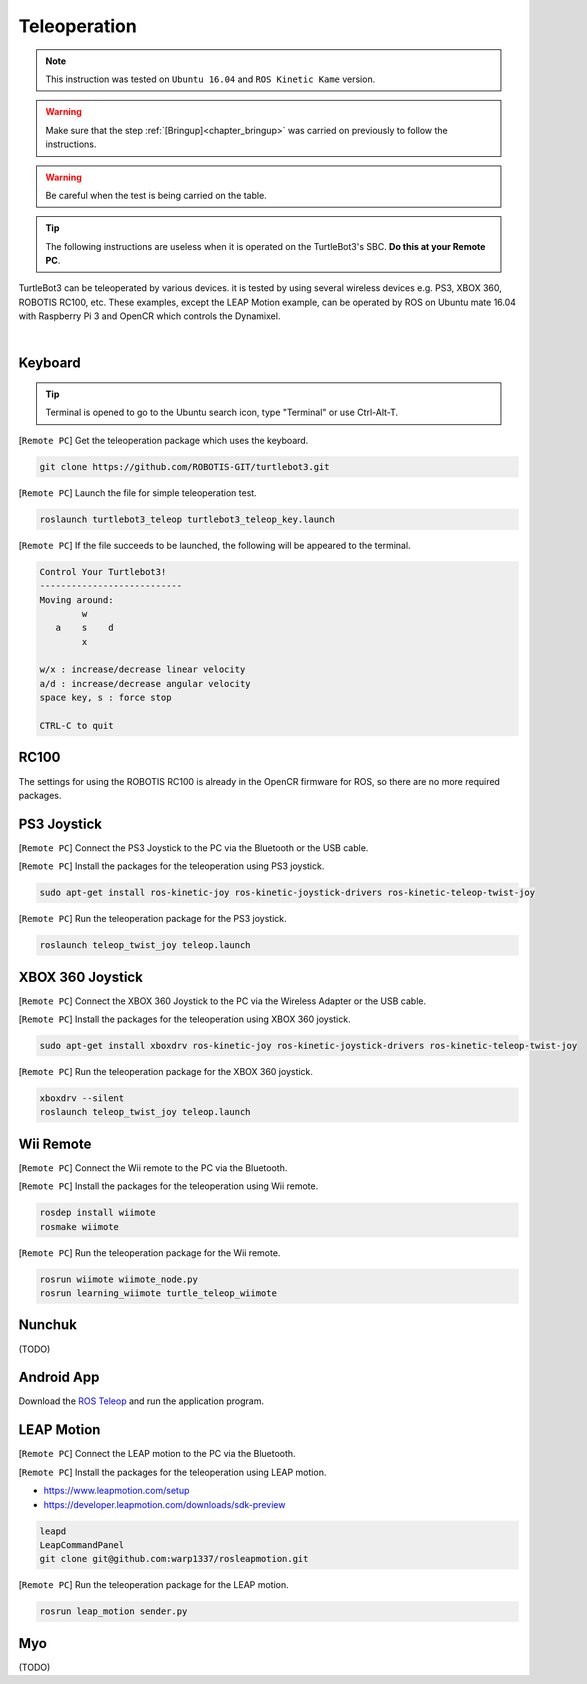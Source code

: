 .. _chapter_teleoperation:

Teleoperation
=============

.. image:: _static/software/remote_pc_and_turtlebot.png
    :align: center

.. NOTE:: This instruction was tested on ``Ubuntu 16.04`` and ``ROS Kinetic Kame`` version.

.. WARNING:: Make sure that the step :ref:`[Bringup]<chapter_bringup>` was carried on previously to follow the instructions.

.. WARNING:: Be careful when the test is being carried on the table.

.. TIP:: The following instructions are useless when it is operated on the TurtleBot3's SBC. **Do this at your Remote PC**.

TurtleBot3 can be teleoperated by various devices. it is tested by using several wireless devices e.g. PS3, XBOX 360, ROBOTIS RC100, etc. These examples, except the LEAP Motion example, can be operated by ROS on Ubuntu mate 16.04 with Raspberry Pi 3 and OpenCR which controls the Dynamixel.

.. raw:: html

  <iframe width="640" height="360" src="https://www.youtube.com/embed/Z4s18hlazb4" frameborder="0" allowfullscreen></iframe>

|

Keyboard
--------

.. TIP:: Terminal is opened to go to the Ubuntu search icon, type "Terminal" or use Ctrl-Alt-T.

[``Remote PC``] Get the teleoperation package which uses the keyboard.

.. code-block:: bash

  git clone https://github.com/ROBOTIS-GIT/turtlebot3.git

[``Remote PC``] Launch the file for simple teleoperation test.

.. code-block:: bash

  roslaunch turtlebot3_teleop turtlebot3_teleop_key.launch

[``Remote PC``] If the file succeeds to be launched, the following will be appeared to the terminal.

.. code-block:: bash

  Control Your Turtlebot3!
  ---------------------------
  Moving around:
          w
     a    s    d
          x

  w/x : increase/decrease linear velocity
  a/d : increase/decrease angular velocity
  space key, s : force stop

  CTRL-C to quit

RC100
-----

The settings for using the ROBOTIS RC100 is already in the OpenCR firmware for ROS, so there are no more required packages.

PS3 Joystick
------------

[``Remote PC``] Connect the PS3 Joystick to the PC via the Bluetooth or the USB cable.

[``Remote PC``] Install the packages for the teleoperation using PS3 joystick.

.. code-block:: bash

  sudo apt-get install ros-kinetic-joy ros-kinetic-joystick-drivers ros-kinetic-teleop-twist-joy

[``Remote PC``] Run the teleoperation package for the PS3 joystick.

.. code-block:: bash

  roslaunch teleop_twist_joy teleop.launch

XBOX 360 Joystick
-----------------

[``Remote PC``] Connect the XBOX 360 Joystick to the PC via the Wireless Adapter or the USB cable.

[``Remote PC``] Install the packages for the teleoperation using XBOX 360 joystick.

.. code-block:: bash

  sudo apt-get install xboxdrv ros-kinetic-joy ros-kinetic-joystick-drivers ros-kinetic-teleop-twist-joy


[``Remote PC``] Run the teleoperation package for the XBOX 360 joystick.

.. code-block:: bash

  xboxdrv --silent
  roslaunch teleop_twist_joy teleop.launch

Wii Remote
----------

[``Remote PC``] Connect the Wii remote to the PC via the Bluetooth.

[``Remote PC``] Install the packages for the teleoperation using Wii remote.

.. code-block:: bash

  rosdep install wiimote
  rosmake wiimote

[``Remote PC``] Run the teleoperation package for the Wii remote.

.. code-block:: bash

  rosrun wiimote wiimote_node.py
  rosrun learning_wiimote turtle_teleop_wiimote

Nunchuk
-------

(TODO)

Android App
-----------

Download the `ROS Teleop`_ and run the application program.


LEAP Motion
-----------

[``Remote PC``] Connect the LEAP motion to the PC via the Bluetooth.

[``Remote PC``] Install the packages for the teleoperation using LEAP motion.

- https://www.leapmotion.com/setup
- https://developer.leapmotion.com/downloads/sdk-preview

.. code-block:: bash

  leapd
  LeapCommandPanel
  git clone git@github.com:warp1337/rosleapmotion.git

[``Remote PC``] Run the teleoperation package for the LEAP motion.

.. code-block:: bash

  rosrun leap_motion sender.py

Myo
---

(TODO)

.. _ROS Teleop: https://play.google.com/store/apps/details?id=com.github.rosjava.android_apps.teleop.indigo

